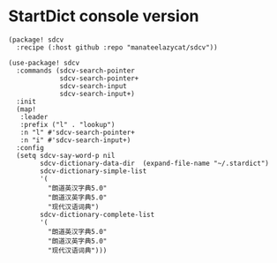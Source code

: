 * StartDict console version

#+header: :tangle (concat (file-name-directory (buffer-file-name)) "packages.el")
#+BEGIN_SRC elisp
(package! sdcv
  :recipe (:host github :repo "manateelazycat/sdcv"))
#+END_SRC

#+BEGIN_SRC elisp
(use-package! sdcv
  :commands (sdcv-search-pointer
             sdcv-search-pointer+
             sdcv-search-input
             sdcv-search-input+)
  :init
  (map!
   :leader
   :prefix ("l" . "lookup")
   :n "l" #'sdcv-search-pointer+
   :n "i" #'sdcv-search-input+)
  :config
  (setq sdcv-say-word-p nil
        sdcv-dictionary-data-dir  (expand-file-name "~/.stardict")
        sdcv-dictionary-simple-list
        '(
          "朗道英汉字典5.0"
          "朗道汉英字典5.0"
          "现代汉语词典")
        sdcv-dictionary-complete-list
        '(
          "朗道英汉字典5.0"
          "朗道汉英字典5.0"
          "现代汉语词典")))
#+END_SRC
